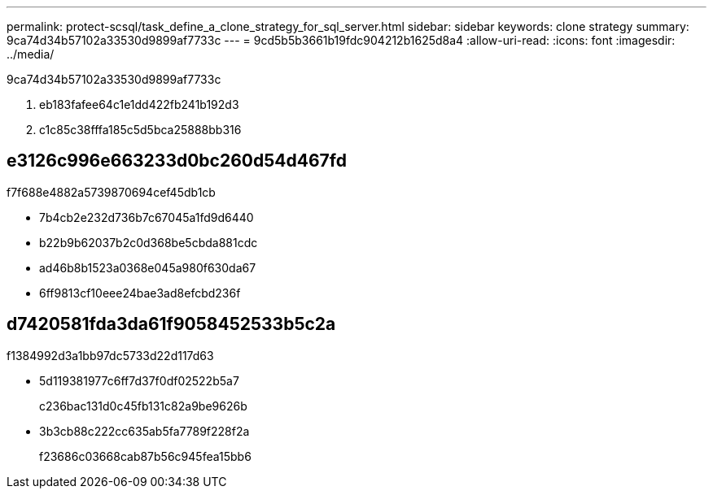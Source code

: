 ---
permalink: protect-scsql/task_define_a_clone_strategy_for_sql_server.html 
sidebar: sidebar 
keywords: clone strategy 
summary: 9ca74d34b57102a33530d9899af7733c 
---
= 9cd5b5b3661b19fdc904212b1625d8a4
:allow-uri-read: 
:icons: font
:imagesdir: ../media/


[role="lead"]
9ca74d34b57102a33530d9899af7733c

. eb183fafee64c1e1dd422fb241b192d3
. c1c85c38fffa185c5d5bca25888bb316




== e3126c996e663233d0bc260d54d467fd

f7f688e4882a5739870694cef45db1cb

* 7b4cb2e232d736b7c67045a1fd9d6440
* b22b9b62037b2c0d368be5cbda881cdc
* ad46b8b1523a0368e045a980f630da67
* 6ff9813cf10eee24bae3ad8efcbd236f




== d7420581fda3da61f9058452533b5c2a

f1384992d3a1bb97dc5733d22d117d63

* 5d119381977c6ff7d37f0df02522b5a7
+
c236bac131d0c45fb131c82a9be9626b

* 3b3cb88c222cc635ab5fa7789f228f2a
+
f23686c03668cab87b56c945fea15bb6


